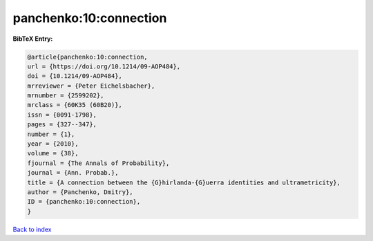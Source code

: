 panchenko:10:connection
=======================

.. :cite:t:`panchenko:10:connection`

.. bibliography:: ../../All.bib

**BibTeX Entry:**

.. code-block:: bibtex

   @article{panchenko:10:connection,
   url = {https://doi.org/10.1214/09-AOP484},
   doi = {10.1214/09-AOP484},
   mrreviewer = {Peter Eichelsbacher},
   mrnumber = {2599202},
   mrclass = {60K35 (60B20)},
   issn = {0091-1798},
   pages = {327--347},
   number = {1},
   year = {2010},
   volume = {38},
   fjournal = {The Annals of Probability},
   journal = {Ann. Probab.},
   title = {A connection between the {G}hirlanda-{G}uerra identities and ultrametricity},
   author = {Panchenko, Dmitry},
   ID = {panchenko:10:connection},
   }

`Back to index <../index>`_

